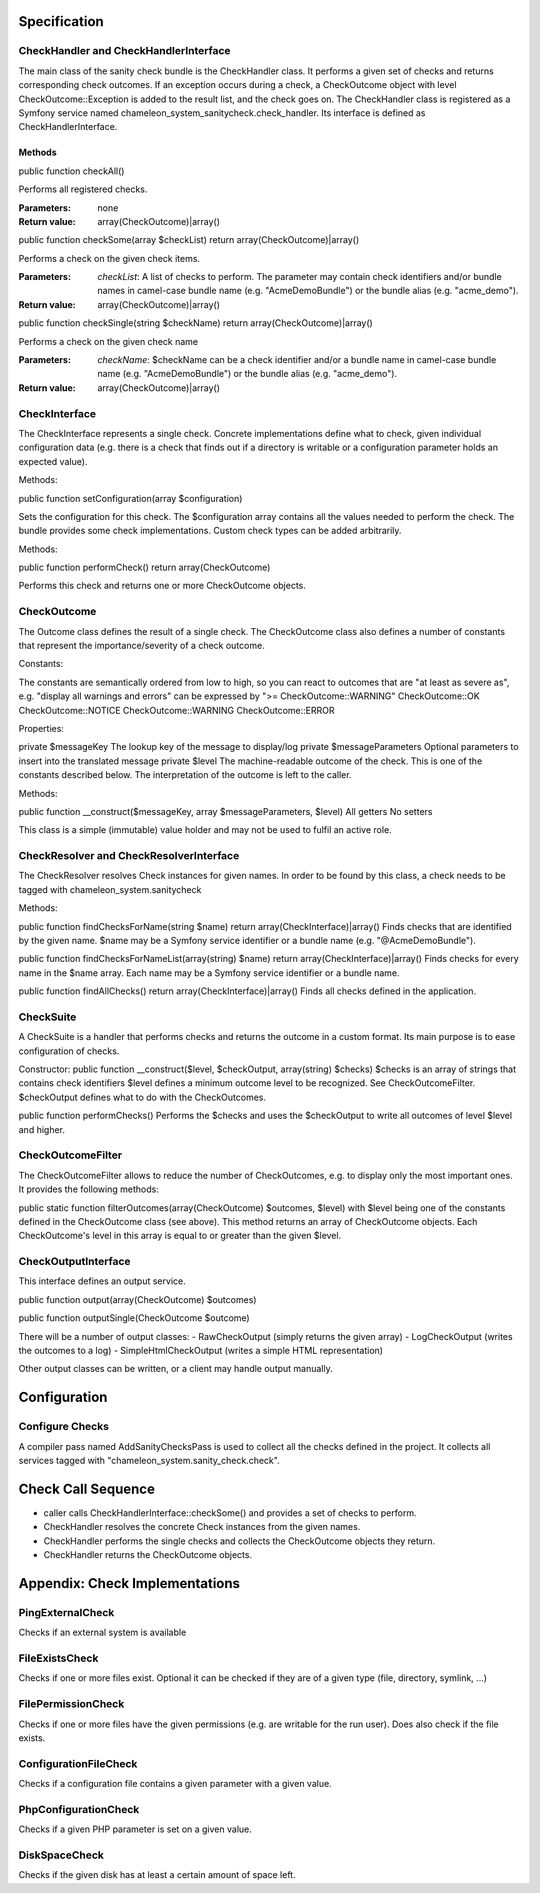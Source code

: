 Specification
=============

CheckHandler and CheckHandlerInterface
--------------------------------------

The main class of the sanity check bundle is the CheckHandler class. It performs a given set of checks and returns corresponding check outcomes.
If an exception occurs during a check, a CheckOutcome object with level CheckOutcome::Exception is added to the result list, and the check goes on.
The CheckHandler class is registered as a Symfony service named chameleon_system_sanitycheck.check_handler.
Its interface is defined as CheckHandlerInterface.

Methods
.......

public function checkAll()

Performs all registered checks.

:Parameters:

    none

:Return value:

    array(CheckOutcome)|array()


public function checkSome(array $checkList) return array(CheckOutcome)|array()

Performs a check on the given check items.

:Parameters:

    `checkList`: A list of checks to perform. The parameter may contain check identifiers and/or bundle names in camel-case bundle name (e.g. "AcmeDemoBundle") or the bundle alias (e.g. "acme_demo").

:Return value:

    array(CheckOutcome)|array()

public function checkSingle(string $checkName) return array(CheckOutcome)|array()

Performs a check on the given check name

:Parameters:

    `checkName`: $checkName can be a check identifier and/or a bundle name in camel-case bundle name (e.g. "AcmeDemoBundle") or the bundle alias (e.g. "acme_demo").

:Return value:

    array(CheckOutcome)|array()


CheckInterface
--------------

The CheckInterface represents a single check. Concrete implementations define what to check, given individual configuration data (e.g. there is a check that finds out if a directory is writable or a configuration parameter holds an expected value).

Methods:

public function setConfiguration(array $configuration)

Sets the configuration for this check. The $configuration array contains all the values needed to perform the check.
The bundle provides some check implementations. Custom check types can be added arbitrarily.

Methods:

public function performCheck() return array(CheckOutcome)

Performs this check and returns one or more CheckOutcome objects.


CheckOutcome
------------

The Outcome class defines the result of a single check.
The CheckOutcome class also defines a number of constants that represent the importance/severity of a check outcome.

Constants:

The constants are semantically ordered from low to high, so you can react to outcomes that are "at least as severe as", e.g. "display all warnings and errors" can be expressed by ">= CheckOutcome::WARNING"
CheckOutcome::OK
CheckOutcome::NOTICE
CheckOutcome::WARNING
CheckOutcome::ERROR

Properties:

private $messageKey The lookup key of the message to display/log
private $messageParameters Optional parameters to insert into the translated message
private $level The machine-readable outcome of the check. This is one of the constants described below. The interpretation of the outcome is left to the caller.

Methods:

public function __construct($messageKey, array $messageParameters, $level)
All getters
No setters

This class is a simple (immutable) value holder and may not be used to fulfil an active role.


CheckResolver and CheckResolverInterface
----------------------------------------

The CheckResolver resolves Check instances for given names. In order to be found by this class, a check needs to be tagged with chameleon_system.sanitycheck

Methods:

public function findChecksForName(string $name) return array(CheckInterface)|array()
Finds checks that are identified by the given name. $name may be a Symfony service identifier or a bundle name (e.g. "@AcmeDemoBundle").

public function findChecksForNameList(array(string) $name) return array(CheckInterface)|array()
Finds checks for every name in the $name array. Each name may be a Symfony service identifier or a bundle name.

public function findAllChecks() return array(CheckInterface)|array()
Finds all checks defined in the application.


CheckSuite
----------

A CheckSuite is a handler that performs checks and returns the outcome in a custom format. Its main purpose is to ease configuration of checks.

Constructor:
public function __construct($level, $checkOutput, array(string) $checks)
$checks is an array of strings that contains check identifiers
$level defines a minimum outcome level to be recognized. See CheckOutcomeFilter.
$checkOutput defines what to do with the CheckOutcomes.

public function performChecks()
Performs the $checks and uses the $checkOutput to write all outcomes of level $level and higher.


CheckOutcomeFilter
------------------

The CheckOutcomeFilter allows to reduce the number of CheckOutcomes, e.g. to display only the most important ones.
It provides the following methods:

public static function filterOutcomes(array(CheckOutcome) $outcomes, $level)
with $level being one of the constants defined in the CheckOutcome class (see above).
This method returns an array of CheckOutcome objects. Each CheckOutcome's level in this array is equal to or greater than the given $level.


CheckOutputInterface
--------------------

This interface defines an output service.

public function output(array(CheckOutcome) $outcomes)

public function outputSingle(CheckOutcome $outcome)

There will be a number of output classes:
- RawCheckOutput (simply returns the given array)
- LogCheckOutput (writes the outcomes to a log)
- SimpleHtmlCheckOutput (writes a simple HTML representation)

Other output classes can be written, or a client may handle output manually.


Configuration
=============

Configure Checks
----------------

A compiler pass named AddSanityChecksPass is used to collect all the checks defined in the project.
It collects all services tagged with "chameleon_system.sanity_check.check".


Check Call Sequence
===================

* caller calls CheckHandlerInterface::checkSome() and provides a set of checks to perform.
* CheckHandler resolves the concrete Check instances from the given names.
* CheckHandler performs the single checks and collects the CheckOutcome objects they return.
* CheckHandler returns the CheckOutcome objects.


Appendix: Check Implementations
===============================

PingExternalCheck
-----------------

Checks if an external system is available

FileExistsCheck
---------------

Checks if one or more files exist.
Optional it can be checked if they are of a given type (file, directory, symlink, ...)

FilePermissionCheck
-------------------

Checks if one or more files have the given permissions (e.g. are writable for the run user).
Does also check if the file exists.

ConfigurationFileCheck
----------------------

Checks if a configuration file contains a given parameter with a given value.

PhpConfigurationCheck
---------------------

Checks if a given PHP parameter is set on a given value.

DiskSpaceCheck
--------------

Checks if the given disk has at least a certain amount of space left.
